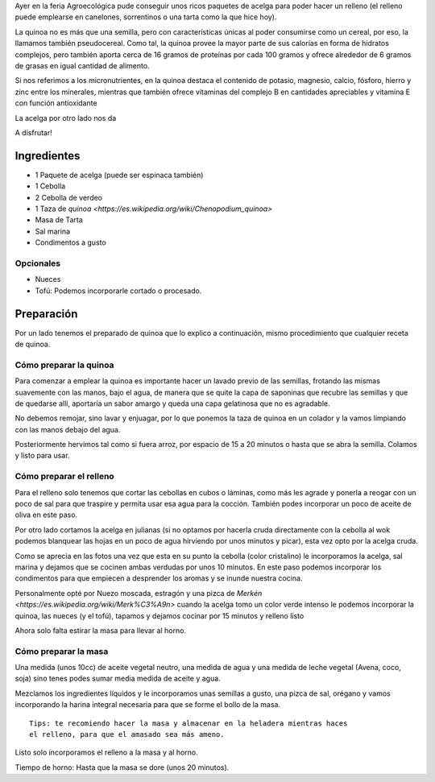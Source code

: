 .. title: Tarta de Acelga y Quinoa
.. slug: tarta-de-acelga-y-quinoa
.. date: 2015-08-09 21:30:45 UTC-03:00
.. tags: recetas, veganas, tartas 
.. category: 
.. link: 
.. description: 
.. type: text

Ayer en la feria Agroecológica pude conseguir unos ricos paquetes de acelga
para poder hacer un relleno (el relleno puede emplearse en canelones, sorrentinos
o una tarta como la que hice hoy).

.. slides:: 

   /images/t001/DSC_0810.jpg
   /images/t001/DSC_0819.jpg
   /images/t001/DSC_0821.jpg
   /images/t001/DSC_0826.jpg
   /images/t001/DSC_0834.jpg
   /images/t001/DSC_0837.jpg
   /images/t001/DSC_0839.jpg
   /images/t001/DSC_0843.jpg
   /images/t001/DSC_0845.jpg
   /images/t001/DSC_0846.jpg

La quinoa no es más que una semilla, pero con características únicas al poder 
consumirse como un cereal, por eso, la llamamos también pseudocereal. Como tal, 
la quinoa provee la mayor parte de sus calorías en forma de hidratos complejos, 
pero también aporta cerca de 16 gramos de proteínas por cada 100 gramos y 
ofrece alrededor de 6 gramos de grasas en igual cantidad de alimento.

Si nos referimos a los micronutrientes, en la quinoa destaca el contenido de 
potasio, magnesio, calcio, fósforo, hierro y zinc entre los minerales, 
mientras que también ofrece vitaminas del complejo B en cantidades 
apreciables y vitamina E con función antioxidante

La acelga por otro lado nos da 

A disfrutar!

Ingredientes
------------

- 1 Paquete de acelga (puede ser espinaca también)
- 1 Cebolla 
- 2 Cebolla de verdeo
- 1 Taza de `quinoa <https://es.wikipedia.org/wiki/Chenopodium_quinoa>`
- Masa de Tarta
- Sal marina
- Condimentos a gusto

Opcionales
~~~~~~~~~~
- Nueces
- Tofú: Podemos incorporarle cortado o procesado. 

Preparación
-----------

Por un lado tenemos el preparado de quinoa que lo explico a continuación, mismo
procedimiento que cualquier receta de quinoa.

Cómo preparar la quinoa
~~~~~~~~~~~~~~~~~~~~~~

Para comenzar a emplear la quinoa es importante hacer un lavado previo de las 
semillas, frotando las mismas suavemente con las manos, bajo el agua, 
de manera que se quite la capa de saponinas que recubre las semillas y que 
de quedarse allí, aportaría un sabor amargo y queda una capa gelatinosa que no
es agradable.

No debemos remojar, sino lavar y enjuagar, por lo que ponemos la taza de quinoa
en un colador y la vamos limpiando con las manos debajo del agua.

Posteriormente hervimos tal como si fuera arroz, por espacio de 15 a 20 minutos 
o hasta que se abra la semilla. Colamos y listo para usar.

Cómo preparar el relleno
~~~~~~~~~~~~~~~~~~~~~~~~

Para el relleno solo tenemos que cortar las cebollas en cubos o láminas, como
más les agrade y ponerla a reogar con un poco de sal para que traspire y permita
usar esa agua para la cocción. También podes incorporar un poco de aceite de 
oliva en este paso.

Por otro lado cortamos la acelga en julianas (si no optamos por hacerla cruda
directamente con la cebolla al wok podemos blanquear las hojas en un poco de 
agua hirviendo por unos minutos y picar), esta vez opto por la acelga cruda.

Como se aprecia en las fotos una vez que esta en su punto la cebolla (color 
cristalino) le incorporamos la acelga, sal marina y dejamos que se cocinen ambas
verdudas por unos 10 minutos. En este paso podemos incorporar los condimentos
para que empiecen a desprender los aromas y se inunde nuestra cocina.

Personalmente opté por Nuezo moscada, estragón y una pizca de `Merkén <https://es.wikipedia.org/wiki/Merk%C3%A9n>`
cuando la acelga tomo un color verde intenso le podemos incorporar la quinoa,
las nueces (y el tofú), tapamos y dejamos cocinar por 15 minutos y relleno listo

Ahora solo falta estirar la masa para llevar al horno. 

Cómo preparar la masa
~~~~~~~~~~~~~~~~~~~~~

Una medida (unos 10cc) de aceite vegetal neutro, una medida de agua y una medida
de leche vegetal (Avena, coco, soja) sino tenes podes sumar media medida de 
aceite y agua.

Mezclamos los ingredientes líquidos y le incorporamos unas semillas a gusto, una
pizca de sal, orégano y vamos incorporando la harina integral necesaria para 
que se forme el bollo de la masa.

::

 Tips: te recomiendo hacer la masa y almacenar en la heladera mientras haces 
 el relleno, para que el amasado sea más ameno.

Listo solo incorporamos el relleno a la masa y al horno.

Tiempo de horno: Hasta que la masa se dore (unos 20 minutos).
